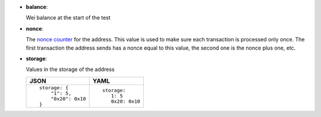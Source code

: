 - **balance**:

  Wei balance at the start of the test

- **nonce**:

  The `nonce counter <https://en.wikipedia.org/wiki/Cryptographic_nonce>`_ for the address.
  This value is used to make sure each transaction is processed only once. The first transaction
  the address sends has a nonce equal to this value, the second one is the nonce plus one, etc.

- **storage**:

  Values in the storage of the address

  .. list-table::
     :header-rows: 1

     * - JSON

       - YAML

     * -

         ::

            storage: {
		"1": 5, 
		"0x20": 0x10
	    }

       -

         ::

            storage:
               1: 5
               0x20: 0x10

